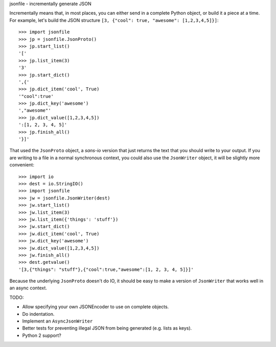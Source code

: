 jsonfile - incrementally generate JSON

Incrementally means that, in most places, you can either send in a complete Python
object, or build it a piece at a time.  For example, let's build the JSON structure
``[3, {"cool": true, "awesome": [1,2,3,4,5]}]``::

        >>> import jsonfile
        >>> jp = jsonfile.JsonProto()
        >>> jp.start_list()
        '['
        >>> jp.list_item(3)
        '3'
        >>> jp.start_dict()
        ',{'
        >>> jp.dict_item('cool', True)
        '"cool":true'
        >>> jp.dict_key('awesome')
        ',"awesome"'
        >>> jp.dict_value([1,2,3,4,5])
        ':[1, 2, 3, 4, 5]'
        >>> jp.finish_all()
        '}]'

That used the ``JsonProto`` object, a *sans-io* version that just returns the
text that you should write to your output.  If you are writing to a file in a
normal synchronous context, you could also use the ``JsonWriter`` object, it
will be slightly more convenient::

        >>> import io
        >>> dest = io.StringIO()
        >>> import jsonfile
        >>> jw = jsonfile.JsonWriter(dest)
        >>> jw.start_list()
        >>> jw.list_item(3)
        >>> jw.list_item({'things': 'stuff'})
        >>> jw.start_dict()
        >>> jw.dict_item('cool', True)
        >>> jw.dict_key('awesome')
        >>> jw.dict_value([1,2,3,4,5])
        >>> jw.finish_all()
        >>> dest.getvalue()
        '[3,{"things": "stuff"},{"cool":true,"awesome":[1, 2, 3, 4, 5]}]'


Because the underlying ``JsonProto`` doesn't do IO, it should be easy to make a
version of ``JsonWriter`` that works well in an async context.

TODO:

- Allow specifying your own JSONEncoder to use on complete objects.
- Do indentation.
- Implement an ``AsyncJsonWriter``
- Better tests for preventing illegal JSON from being generated (e.g. lists as
  keys).
- Python 2 support?
